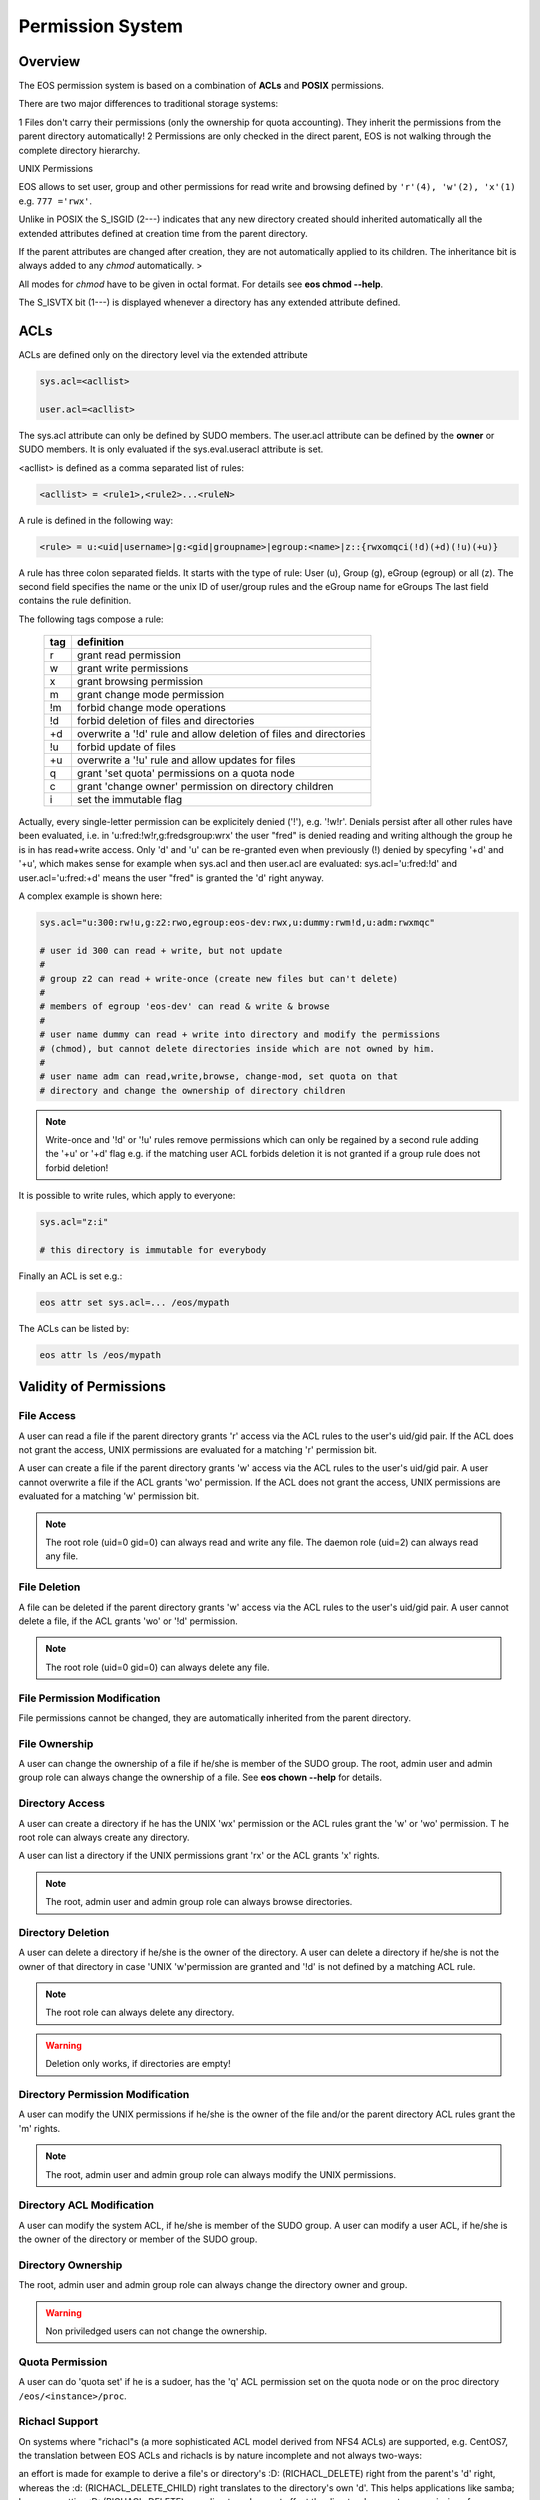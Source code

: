.. highlight:: rst

.. index::
   single: Permission System

Permission System
=================

Overview
--------

The EOS permission system is based on a combination of **ACLs**  and **POSIX** permissions.

There are two major differences to traditional storage systems:

1   Files don't carry their permissions (only the ownership for quota accounting). 
They inherit the permissions from the parent directory automatically!
2   Permissions are only checked in the direct parent, EOS is not walking through the complete directory hierarchy.

UNIX Permissions

EOS allows to set user, group and other permissions for read write and browsing defined 
by ``'r'(4), 'w'(2), 'x'(1)`` e.g. ``777 ='rwx'``.

Unlike in POSIX the S_ISGID (2---) indicates that any new directory created should inherited automatically all the 
extended attributes defined at creation time from the parent directory.

If the parent attributes are changed after creation, they are not automatically 
applied to its children. The inheritance bit is always added to any *chmod* automatically. >

All modes for *chmod* have to be given in octal format. For details see **eos chmod --help**.

The S_ISVTX bit (1---) is displayed whenever a directory has any extended attribute defined.

ACLs
----
ACLs are defined only on the directory level via the extended attribute

.. code-block:: bash

   sys.acl=<acllist>

   user.acl=<acllist>

The sys.acl attribute can only be defined by SUDO members. 
The user.acl attribute can be defined by the **owner** or SUDO members. It is only evaluated if the sys.eval.useracl attribute is set.

<acllist> is defined as a comma separated list of rules:

.. code-block:: bash
   
   <acllist> = <rule1>,<rule2>...<ruleN>

A rule is defined in the following way:

.. code-block:: bash

   <rule> = u:<uid|username>|g:<gid|groupname>|egroup:<name>|z::{rwxomqci(!d)(+d)(!u)(+u)}

A rule has three colon separated fields. It starts with the type of rule: 
User (u), Group (g), eGroup (egroup) or all (z). The second field specifies the name or 
the unix ID of user/group rules and the eGroup name for eGroups  
The last field contains the rule definition. 

The following tags compose a rule:

.. epigraph::

   === =========================================================================
   tag definition
   === =========================================================================
   r   grant read permission
   w   grant write permissions
   x   grant browsing permission
   m   grant change mode permission
   !m  forbid change mode operations
   !d  forbid deletion of files and directories
   +d  overwrite a '!d' rule and allow deletion of files and directories
   !u  forbid update of files
   +u  overwrite a '!u' rule and allow updates for files 
   q   grant 'set quota' permissions on a quota node
   c   grant 'change owner' permission on directory children
   i   set the immutable flag    
   === =========================================================================

Actually, every single-letter permission can be explicitely denied ('!'), e.g. '!w!r'.
Denials persist after all other rules have been evaluated, i.e. in 'u:fred:!w!r,g:fredsgroup:wrx' the user "fred"
is denied reading and writing although the group he is in has read+write access.
Only 'd' and 'u' can be re-granted even when previously (!) denied by specyfing  '+d' and '+u',
which makes sense for example when sys.acl and then user.acl are evaluated: sys.acl='u:fred:!d' and user.acl='u:fred:+d'
means the user "fred" is granted the 'd' right anyway.

A complex example is shown here:

.. code-block:: bash

   sys.acl="u:300:rw!u,g:z2:rwo,egroup:eos-dev:rwx,u:dummy:rwm!d,u:adm:rwxmqc"

   # user id 300 can read + write, but not update
   #
   # group z2 can read + write-once (create new files but can't delete)
   #
   # members of egroup 'eos-dev' can read & write & browse
   #
   # user name dummy can read + write into directory and modify the permissions 
   # (chmod), but cannot delete directories inside which are not owned by him.
   #
   # user name adm can read,write,browse, change-mod, set quota on that 
   # directory and change the ownership of directory children

.. note::

   Write-once and '!d' or '!u' rules remove permissions which can only be regained 
   by a second rule adding the '+u' or '+d' flag e.g. if the matching user ACL 
   forbids deletion it is not granted if a group rule does not forbid deletion!


It is possible to write rules, which apply to everyone:

.. code-block:: bash

   sys.acl="z:i"
 
   # this directory is immutable for everybody


Finally an ACL is set e.g.:

.. code-block:: bash

   eos attr set sys.acl=... /eos/mypath


The ACLs can be listed by:

.. code-block:: bash

   eos attr ls /eos/mypath

Validity of Permissions
----------------------------

File Access
+++++++++++

A user can read a file if the parent directory grants 'r' access via the ACL 
rules to the user's uid/gid pair. If the ACL does not grant the access, 
UNIX permissions are evaluated for a matching 'r' permission bit.

A user can create a file if the parent directory grants 'w' access via the ACL 
rules to the user's uid/gid pair. A user cannot overwrite a file if the ACL 
grants 'wo' permission. If the ACL does not grant the access, UNIX permissions 
are evaluated for a matching 'w' permission bit.

.. note::

   The root role (uid=0 gid=0) can always read and write any file. 
   The daemon role (uid=2) can always read any file.

File Deletion
+++++++++++++

A file can be deleted if the parent directory grants 'w' access via the ACL 
rules to the user's uid/gid pair. A user cannot delete a file, 
if the ACL grants 'wo' or '!d' permission. 

.. note:: 

   The root role (uid=0 gid=0) can 
   always delete any file. 

File Permission Modification
++++++++++++++++++++++++++++

File permissions cannot be changed, they are automatically inherited from the
parent directory.

File Ownership
++++++++++++++

A user can change the ownership of a file if he/she is member of the SUDO group. 
The root, admin user and admin group role can always change the ownership of a 
file. See **eos chown --help**  for details.

Directory Access
++++++++++++++++

A user can create a directory if he has the UNIX 'wx' permission or the ACL 
rules grant the 'w' or 'wo' permission. T
he root role can always create any directory.

A user can list a directory if the UNIX permissions grant 'rx' or the ACL 
grants 'x' rights. 

.. note::
   
   The root, admin user and admin group role can always 
   browse directories.

Directory Deletion
++++++++++++++++++

A user can delete a directory if he/she is the owner of the directory. 
A user can delete a directory if he/she is not the owner of that directory 
in case 'UNIX 'w'permission are granted and '!d' is not defined by a matching 
ACL rule. 

.. note::

   The root role can always delete any directory.

.. warning::

   Deletion only works, if directories are empty!

Directory Permission Modification
+++++++++++++++++++++++++++++++++

A user can modify the UNIX permissions if he/she is the owner of the file 
and/or the parent directory ACL rules grant the 'm' rights. 

.. note::

   The root, admin 
   user and admin group role can always modify the UNIX permissions.

Directory ACL Modification
++++++++++++++++++++++++++

A user can modify the system ACL, if he/she is member of the SUDO group. 
A user can modify a user ACL, if he/she is the owner of the directory or 
member of the SUDO group.

Directory Ownership
+++++++++++++++++++

The root, admin user and admin group role can always change the directory 
owner and group. 

.. warning:: 

   Non priviledged users can not change the ownership.

Quota Permission
++++++++++++++++

A user can do 'quota set' if he is a sudoer, has the 'q' ACL permission set on 
the quota node or on the proc directory ``/eos/<instance>/proc``.

Richacl Support
+++++++++++++++

On systems where "richacl"s (a more sophisticated ACL model derived from NFS4 ACLs) are supported, e.g. CentOS7,
the translation between EOS ACLs and richacls is by nature incomplete and not always two-ways:

an effort is made for example to derive a file's or directory's :D: (RICHACL_DELETE) right from the parent's 'd' right,
whereas the :d: (RICHACL_DELETE_CHILD) right translates to the directory's own 'd'.
This helps applications like samba; however, setting
:D: (RICHACL_DELETE) on a directory does not affect the directory's parent as permissions for individual
objects cannot be expressed in EOS ACLs;

the EOS 'm' (change mode) right becomes :CAW: (RICHACE_WRITE_ACL|RICHACE_WRITE_ATTRIBUTES|RICHACE_WRITE_NAMED_ATTRS);

the EOS 'u' (update) right becomes :p: (RICHACE_APPEND_DATA), although this is not really equivalent. It implies that :w: (RICHACE_WRITE_DATA) only grants writing of new files,
not rewriting parts of existing files.

Richacls are created and retrieved using the {get,set}richacl commands and the relevant richacl library functions
on the fusex-mounted EOS tree. Those utilities act on the user.acl attribute and ignore sys.acl.


How to setup a shared scratch directory
+++++++++++++++++++++++++++++++++++++++

If a directory is group writable one should add an ACL entry for this group
to forbid the deletion of files and directories to non-owners and allow
deletion to a dedicated account:

E.g. to define a scratch directory for group 'vl' and the deletion
user 'prod' execute:

.. code-block:: bash

   eos attr set sys.acl=g:vl:!d,u:prod:+d /eos/dev/scratchdisk

How to setup a shared group directory
+++++++++++++++++++++++++++++++++++++

A directory shared by a <group> with variable members should be setup like this:

.. code-block:: bash

   chmod 550 <groupdir>
   eos attr set sys.acl="egroup:<group>:rw!m"

Sticky Ownership
+++++++++++++++++++++++++++++++++++++++

The ACL tag sys.owner.auth allows to tag clients acting as the owner of a directory. The value normally is composed by the authentication method and the user name or can be a wildcard.
If a wild card is specified, everybody resulting in having write permission can use the sticky ownership and write into a directory on behalf of the owner e.g. the file is owned by the directory
owner and not by the authenticated client and quota is booked on the directory owner.

.. code-block:: bash

   eos attr set sys.owner.auth="krb5:prod"
   eos attr set sys.owner.auth="*"

Permission Masks
++++++++++++++++

A permission mask which is applied on all chmod requests for directories can be defined via:

.. code-block:: bash

   sys.mask=<octal-mask>

Example:

.. code-block:: bash

   eos attr set sys.mask="770"
   eos chmod 777 <dir>
   success: mode of file/directory <dir> is now '770'

When the mask attribute is set the !m flag is automatically disabled even if it is given in the ACL.

ACL CLI
+++++++

To provide atomic add,remove and replacement of permissions one can take advantage of the ``eos acl`` command instead of modifying directly the `sys.acl` attribute:

.. code-block:: bash

   Usage: eos acl [-l|--list] [-R|--recursive][--sys|--user] <rule> <path>

       --help           Print help
   -R, --recursive      Apply on directories recursively
   -l, --lists          List ACL rules
       --user           Set user.acl rules on directory
       --sys            Set sys.acl rules on directory
   <rule> is created based on chmod rules. 
   Every rule begins with [u|g|egroup] followed with : and identifier.

   Afterwards can be:
   = for setting new permission .
   : for modification of existing permission.
  
   This is followed by the rule definition.
   Every ACL flag can be added with + or removed with -, or in case
   of setting new ACL permission just enter the ACL flag.

